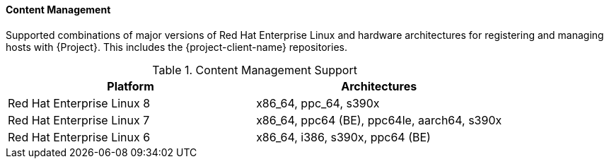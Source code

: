 [[tabl-Architecture_Guide-Content_Management_Support]]
==== Content Management
Supported combinations of major versions of Red Hat Enterprise Linux and hardware architectures for registering and managing hosts with {Project}.
This includes the {project-client-name} repositories.

.Content Management Support
[options="header"]
|====
|Platform |Architectures
|Red Hat Enterprise Linux 8 |x86_64, ppc_64, s390x
|Red Hat Enterprise Linux 7 |x86_64, ppc64 (BE), ppc64le, aarch64, s390x
|Red Hat Enterprise Linux 6 |x86_64, i386, s390x, ppc64 (BE)
|====
